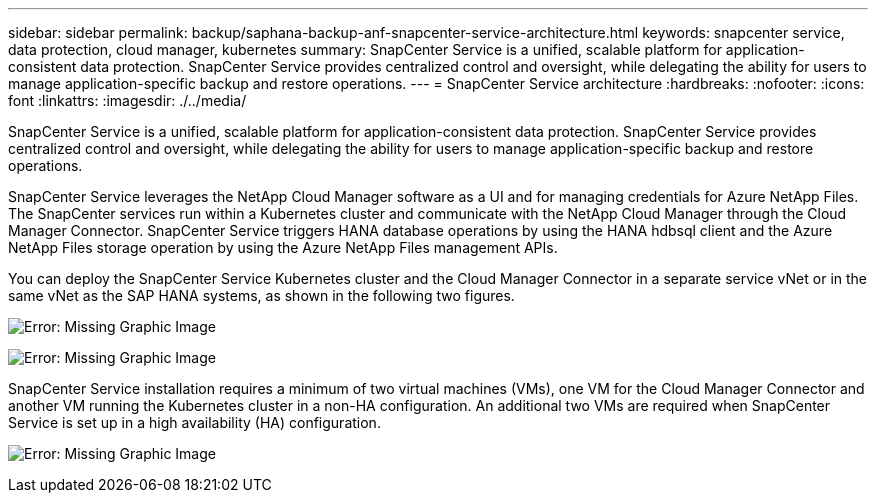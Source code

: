 ---
sidebar: sidebar
permalink: backup/saphana-backup-anf-snapcenter-service-architecture.html
keywords: snapcenter service, data protection, cloud manager, kubernetes
summary: SnapCenter Service is a unified, scalable platform for application-consistent data protection. SnapCenter Service provides centralized control and oversight, while delegating the ability for users to manage application-specific backup and restore operations.
---
= SnapCenter Service architecture
:hardbreaks:
:nofooter:
:icons: font
:linkattrs:
:imagesdir: ./../media/

//
// This file was created with NDAC Version 2.0 (August 17, 2020)
//
// 2021-10-07 09:49:08.413651
//

[.lead]
SnapCenter Service is a unified, scalable platform for application-consistent data protection. SnapCenter Service provides centralized control and oversight, while delegating the ability for users to manage application-specific backup and restore operations.

SnapCenter Service leverages the NetApp Cloud Manager software as a UI and for managing credentials for Azure NetApp Files. The SnapCenter services run within a Kubernetes cluster and communicate with the NetApp Cloud Manager through the Cloud Manager Connector. SnapCenter Service triggers HANA database operations by using the HANA hdbsql client and the Azure NetApp Files storage operation by using the Azure NetApp Files management APIs.

You can deploy the SnapCenter Service Kubernetes cluster and the Cloud Manager Connector in a separate service vNet or in the same vNet as the SAP HANA systems, as shown in the following two figures.

image:saphana-backup-anf-image6.jpg[Error: Missing Graphic Image]

image:saphana-backup-anf-image7.jpg[Error: Missing Graphic Image]

SnapCenter Service installation requires a minimum of two virtual machines (VMs), one VM for the Cloud Manager Connector and another VM running the Kubernetes cluster in a non-HA configuration. An additional two VMs are required when SnapCenter Service is set up in a high availability (HA) configuration.

image:saphana-backup-anf-image8.jpg[Error: Missing Graphic Image]


